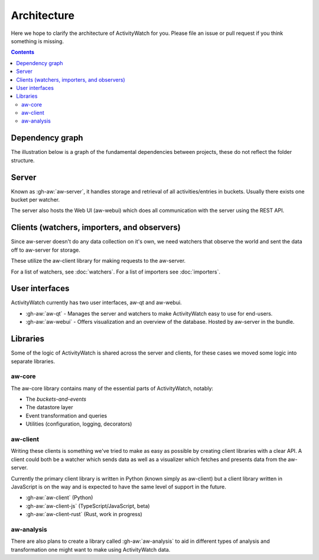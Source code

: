 Architecture
============

Here we hope to clarify the architecture of ActivityWatch for you. Please file an issue or pull request if you think something is missing.

.. contents::

Dependency graph
----------------

The illustration below is a graph of the fundamental dependencies between projects, these do not reflect the folder structure.

.. graphviz:: dependency.dot

Server
------

Known as :gh-aw:`aw-server`, it handles storage and retrieval of all activities/entries in buckets. Usually there exists one bucket per watcher.

The server also hosts the Web UI (aw-webui) which does all communication with the server using the REST API.

Clients (watchers, importers, and observers)
--------------------------------------------

Since aw-server doesn't do any data collection on it's own, we need watchers that observe the world and sent the data off to aw-server for storage.

These utilize the aw-client library for making requests to the aw-server.

For a list of watchers, see :doc:`watchers`. For a list of importers see :doc:`importers`.


User interfaces
---------------

ActivityWatch currently has two user interfaces, aw-qt and aw-webui.

- :gh-aw:`aw-qt` - Manages the server and watchers to make ActivityWatch easy to use for end-users.
- :gh-aw:`aw-webui` - Offers visualization and an overview of the database. Hosted by aw-server in the bundle.

Libraries
---------

Some of the logic of ActivityWatch is shared across the server and clients, for these cases we moved some logic into separate libraries.

aw-core
^^^^^^^

The aw-core library contains many of the essential parts of ActivityWatch, notably:

- The `buckets-and-events`
- The datastore layer
- Event transformation and queries
- Utilities (configuration, logging, decorators)

aw-client
^^^^^^^^^

Writing these clients is something we've tried to make as easy as possible by creating client libraries with a clear API.
A client could both be a watcher which sends data as well as a visualizer which fetches and presents data from the aw-server.

Currently the primary client library is written in Python (known simply as aw-client) but a client library written in JavaScript is on the way and is expected to have the same level of support in the future.

- :gh-aw:`aw-client` (Python)
- :gh-aw:`aw-client-js` (TypeScript/JavaScript, beta)
- :gh-aw:`aw-client-rust` (Rust, work in progress)

aw-analysis
^^^^^^^^^^^

There are also plans to create a library called :gh-aw:`aw-analysis` to aid in
different types of analysis and transformation one might want to make using ActivityWatch data.
